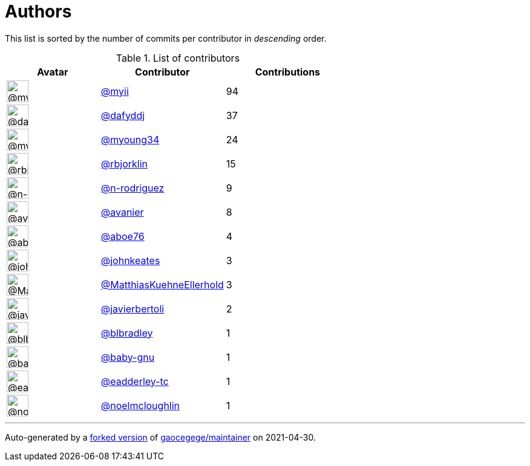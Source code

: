 = Authors

This list is sorted by the number of commits per contributor in
_descending_ order.

.List of contributors
[format="psv", separator="|", options="header", cols="^.<30a,<.<40a,^.<40d", width="100"]
|===
^.^|Avatar
<.^|Contributor
^.^|Contributions

|image::https://avatars.githubusercontent.com/u/10231489?v=4[@myii,36,36]
|https://github.com/myii[@myii^]
|94 

|image::https://avatars.githubusercontent.com/u/4195158?v=4[@dafyddj,36,36]
|https://github.com/dafyddj[@dafyddj^]
|37 

|image::https://avatars.githubusercontent.com/u/879922?v=4[@myoung34,36,36]
|https://github.com/myoung34[@myoung34^]
|24

|image::https://avatars.githubusercontent.com/u/1704798?v=4[@rbjorklin,36,36]
|https://github.com/rbjorklin[@rbjorklin^]
|15

|image::https://avatars.githubusercontent.com/u/3433835?v=4[@n-rodriguez,36,36]
|https://github.com/n-rodriguez[@n-rodriguez^]
|9

|image::https://avatars.githubusercontent.com/u/4009658?v=4[@avanier,36,36]
|https://github.com/avanier[@avanier^]
|8 

|image::https://avatars.githubusercontent.com/u/1800660?v=4[@aboe76,36,36]
|https://github.com/aboe76[@aboe76^]
|4 

|image::https://avatars.githubusercontent.com/u/5306980?v=4[@johnkeates,36,36]
|https://github.com/johnkeates[@johnkeates^]
|3

|image::https://avatars.githubusercontent.com/u/19988979?v=4[@MatthiasKuehneEllerhold,36,36]
|https://github.com/MatthiasKuehneEllerhold[@MatthiasKuehneEllerhold^]
|3

|image::https://avatars.githubusercontent.com/u/242396?v=4[@javierbertoli,36,36]
|https://github.com/javierbertoli[@javierbertoli^]
|2

|image::https://avatars.githubusercontent.com/u/1435085?v=4[@blbradley,36,36]
|https://github.com/blbradley[@blbradley^]
|1

|image::https://avatars.githubusercontent.com/u/1233212?v=4[@baby-gnu,36,36]
|https://github.com/baby-gnu[@baby-gnu^]
|1 

|image::https://avatars.githubusercontent.com/u/41130010?v=4[@eadderley-tc,36,36]
|https://github.com/eadderley-tc[@eadderley-tc^]
|1

|image::https://avatars.githubusercontent.com/u/13322818?v=4[@noelmcloughlin,36,36]
|https://github.com/noelmcloughlin[@noelmcloughlin^]
|1

|===

'''''

Auto-generated by a https://github.com/myii/maintainer[forked version^]
of https://github.com/gaocegege/maintainer[gaocegege/maintainer^] on
2021-04-30.

